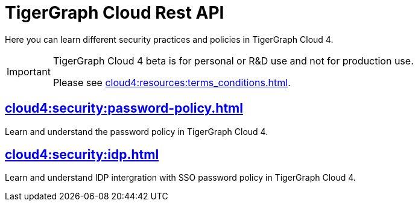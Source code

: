 = TigerGraph Cloud Rest API
:experimental:


Here you can learn different security practices and policies in TigerGraph Cloud 4.

[IMPORTANT]
====
TigerGraph Cloud 4 beta is  for personal or R&D use and not for production use.

Please see xref:cloud4:resources:terms_conditions.adoc[].
====


== xref:cloud4:security:password-policy.adoc[]

Learn and understand the password policy in TigerGraph Cloud 4.


== xref:cloud4:security:idp.adoc[]

Learn and understand IDP intergration with SSO password policy in TigerGraph Cloud 4.
